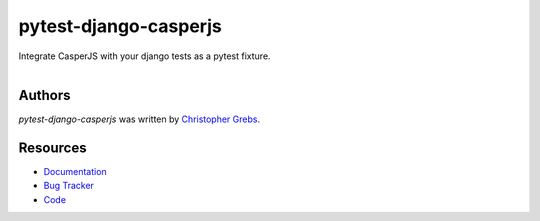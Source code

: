 pytest-django-casperjs
======================

.. image:: https://pypip.in/v/pytest-django-casperjs/badge.png
    :target: https://pypi.python.org/pypi/pytest-django-casperjs
    :alt: Latest PyPI version

.. image:: https://travis-ci.org/EnTeQuAk/pytest-django-casperjs.png
   :target: https://travis-ci.org/EnTeQuAk/pytest-django-casperjs
   :alt: Latest Travis CI build status

Integrate CasperJS with your django tests as a pytest fixture.

.. figure:: https://pytest-django-casperjs.readthedocs.org/en/latest/_static/logo.jpg
   :align: right
   :target: http://thenounproject.com/term/ghost/52929/


Authors
-------

`pytest-django-casperjs` was written by `Christopher Grebs <cg@webshox.org>`_.


Resources
---------

* `Documentation <http://pytest-django-casperjs.readthedocs.org/>`_
* `Bug Tracker <https://github.com/EnTeQuAk/pytest-django-casperjs/issues>`_
* `Code <https://github.com/EnTeQuAk/pytest-django-casperjs>`_
